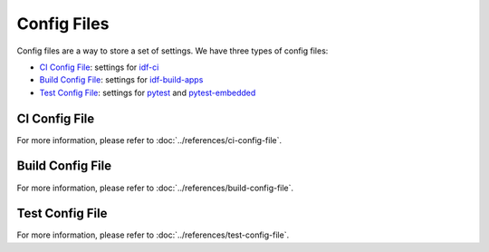 ##############
 Config Files
##############

Config files are a way to store a set of settings. We have three types of config files:

-  `CI Config File`_: settings for idf-ci_
-  `Build Config File`_: settings for idf-build-apps_
-  `Test Config File`_: settings for pytest_ and pytest-embedded_

****************
 CI Config File
****************

For more information, please refer to :doc:`../references/ci-config-file`.

*******************
 Build Config File
*******************

For more information, please refer to :doc:`../references/build-config-file`.

******************
 Test Config File
******************

For more information, please refer to :doc:`../references/test-config-file`.

.. _idf-build-apps: https://github.com/espressif/idf-build-apps

.. _idf-ci: https://github.com/espressif/idf-ci

.. _pytest: https://github.com/pytest-dev/pytest

.. _pytest-embedded: https://github.com/espressif/pytest-embedded
